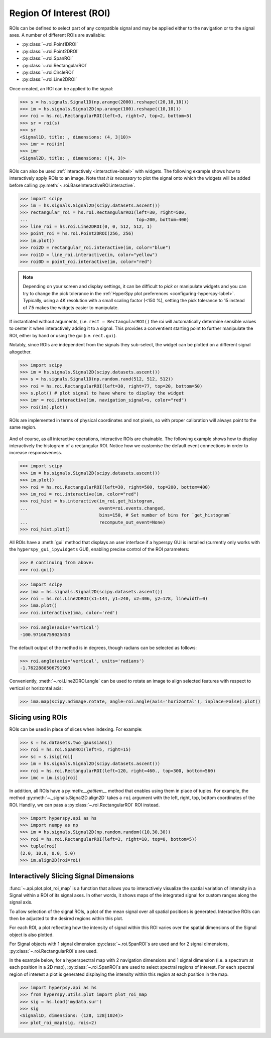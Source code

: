 
.. _roi-label:

Region Of Interest (ROI)
************************

ROIs can be defined to select part of any compatible signal and may be applied
either to the navigation or to the signal axes. A number of different ROIs are
available:

* :py:class:`~.roi.Point1DROI`
* :py:class:`~.roi.Point2DROI`
* :py:class:`~.roi.SpanROI`
* :py:class:`~.roi.RectangularROI`
* :py:class:`~.roi.CircleROI`
* :py:class:`~.roi.Line2DROI`

Once created, an ROI can be applied to the signal:

.. code-block:: python

    >>> s = hs.signals.Signal1D(np.arange(2000).reshape((20,10,10)))
    >>> im = hs.signals.Signal2D(np.arange(100).reshape((10,10)))
    >>> roi = hs.roi.RectangularROI(left=3, right=7, top=2, bottom=5)
    >>> sr = roi(s)
    >>> sr
    <Signal1D, title: , dimensions: (4, 3|10)>
    >>> imr = roi(im)
    >>> imr
    <Signal2D, title: , dimensions: (|4, 3)>

ROIs can also be used :ref:`interactively <interactive-label>` with widgets.
The following example shows how to interactively apply ROIs to an image. Note
that *it is necessary* to plot the signal onto which the widgets will be
added before calling :py:meth:`~.roi.BaseInteractiveROI.interactive`.

.. code-block:: python

    >>> import scipy
    >>> im = hs.signals.Signal2D(scipy.datasets.ascent())
    >>> rectangular_roi = hs.roi.RectangularROI(left=30, right=500,
    ...                                         top=200, bottom=400)
    >>> line_roi = hs.roi.Line2DROI(0, 0, 512, 512, 1)
    >>> point_roi = hs.roi.Point2DROI(256, 256)
    >>> im.plot()
    >>> roi2D = rectangular_roi.interactive(im, color="blue")
    >>> roi1D = line_roi.interactive(im, color="yellow")
    >>> roi0D = point_roi.interactive(im, color="red")


.. figure::  images/image_with_rois.png
  :align:   center
  :width:   500

.. figure::  images/roi1d.png
  :align:   center
  :width:   500

.. figure::  images/roi2d.png
  :align:   center
  :width:   500

.. NOTE::

    Depending on your screen and display settings, it can be difficult to `pick`
    or manipulate widgets and you can try to change the pick tolerance in
    the :ref:`HyperSpy plot preferences <configuring-hyperspy-label>`.
    Typically, using a 4K resolution with a small scaling factor (<150 %), setting
    the pick tolerance to 15 instead of 7.5 makes the widgets easier to manipulate.

If instantiated without arguments, (i.e. ``rect = RectangularROI()`` the roi
will automatically determine sensible values to center it when
interactively adding it to a signal. This provides a conventient starting point
to further manipulate the ROI, either by hand or using the gui (i.e. ``rect.gui``).

Notably, since ROIs are independent from the signals they sub-select, the widget
can be plotted on a different signal altogether.

.. code-block:: python

    >>> import scipy
    >>> im = hs.signals.Signal2D(scipy.datasets.ascent())
    >>> s = hs.signals.Signal1D(np.random.rand(512, 512, 512))
    >>> roi = hs.roi.RectangularROI(left=30, right=77, top=20, bottom=50)
    >>> s.plot() # plot signal to have where to display the widget
    >>> imr = roi.interactive(im, navigation_signal=s, color="red")
    >>> roi(im).plot()

ROIs are implemented in terms of physical coordinates and not pixels, so with
proper calibration will always point to the same region.

.. figure::  images/random_image_with_rect_roi.png
  :align:   center
  :width:   500

.. figure::  images/random_image_with_rect_roi_spectrum.png
  :align:   center
  :width:   500

.. figure::  images/roi2d.png
  :align:   center
  :width:   500


And of course, as all interactive operations, interactive ROIs are chainable.
The following example shows how to display interactively the histogram of a
rectangular ROI. Notice how we customise the default event connections in
order to increase responsiveness.


.. code-block:: python

   >>> import scipy
   >>> im = hs.signals.Signal2D(scipy.datasets.ascent())
   >>> im.plot()
   >>> roi = hs.roi.RectangularROI(left=30, right=500, top=200, bottom=400)
   >>> im_roi = roi.interactive(im, color="red")
   >>> roi_hist = hs.interactive(im_roi.get_histogram,
   ...                           event=roi.events.changed,
                                 bins=150, # Set number of bins for `get_histogram`
   ...                           recompute_out_event=None)
   >>> roi_hist.plot()


.. figure::  images/image_with_rect_roi.gif
  :align:   center
  :width:   100%

.. versionadded:: 1.3
    ROIs can be used in place of slices when indexing and to define a
    signal range in functions taken a ``signal_range`` argument.


All ROIs have a :meth:`gui` method that displays an user interface if
a hyperspy GUI is installed (currently only works with the
``hyperspy_gui_ipywidgets`` GUI), enabling precise control of the ROI
parameters:

.. code-block:: python

    >>> # continuing from above:
    >>> roi.gui()

.. figure::  images/roi_gui_control.gif
  :align:   center
  :width:   100%

.. versionadded:: 1.4
    :meth:`~.roi.Line2DROI.angle` can be used to calculate an angle between
    ROI line and one of the axes providing its name through optional argument ``axis``:

.. code-block:: python

    >>> import scipy
    >>> ima = hs.signals.Signal2D(scipy.datasets.ascent())
    >>> roi = hs.roi.Line2DROI(x1=144, y1=240, x2=306, y2=178, linewidth=0)
    >>> ima.plot()
    >>> roi.interactive(ima, color='red')

.. figure::  images/roi_line2d.png
  :align:   center
  :width:   500

.. code-block:: python

    >>> roi.angle(axis='vertical')
    -100.97166759025453

The default output of the method is in degrees, though radians can be selected
as follows:

.. code-block:: python

    >>> roi.angle(axis='vertical', units='radians')
    -1.7622880506791903

Conveniently, :meth:`~.roi.Line2DROI.angle` can be used to rotate an image to
align selected features with respect to vertical or horizontal axis:

.. code-block:: python

    >>> ima.map(scipy.ndimage.rotate, angle=roi.angle(axis='horizontal'), inplace=False).plot()

.. figure::  images/roi_line2d_rotate.png
  :align:   center
  :width:   500


.. _roi-slice-label:

Slicing using ROIs
------------------

ROIs can be used in place of slices when indexing. For example:

.. code-block:: python

    >>> s = hs.datasets.two_gaussians()
    >>> roi = hs.roi.SpanROI(left=5, right=15)
    >>> sc = s.isig[roi]
    >>> im = hs.signals.Signal2D(scipy.datasets.ascent())
    >>> roi = hs.roi.RectangularROI(left=120, right=460., top=300, bottom=560)
    >>> imc = im.isig[roi]

.. versionadded:: 1.3
    :meth:`gui` method.

.. versionadded:: 1.6
    New :meth:`__getitem__` method for all ROIs.

In addition, all ROIs have a py:meth:`__getitem__` method that enables
using them in place of tuples.
For example, the method :py:meth:`~._signals.Signal2D.align2D` takes a ``roi``
argument with the left, right, top, bottom coordinates of the ROI.
Handily, we can pass a :py:class:`~.roi.RectangularROI` ROI instead.

.. code-block:: python

    >>> import hyperspy.api as hs
    >>> import numpy as np
    >>> im = hs.signals.Signal2D(np.random.random((10,30,30))
    >>> roi = hs.roi.RectangularROI(left=2, right=10, top=0, bottom=5))
    >>> tuple(roi)
    (2.0, 10.0, 0.0, 5.0)
    >>> im.align2D(roi=roi)


Interactively Slicing Signal Dimensions
---------------------------------------

:func:`~.api.plot.plot_roi_map` is a function that allows you to
interactively visualize the spatial variation of intensity in a Signal
within a ROI of its signal axes. In other words, it shows maps of
the integrated signal for custom ranges along the signal axis.

To allow selection of the signal ROIs, a plot of the mean signal over all
spatial positions is generated. Interactive ROIs can then be adjusted to the
desired regions within this plot.

For each ROI, a plot reflecting how the intensity of signal within this ROI
varies over the spatial dimensions of the Signal object is also plotted.

For Signal objects with 1 signal dimension :py:class:`~.roi.SpanROI`\ s are used
and for 2 signal dimensions, :py:class:`~.roi.RectangularROI`\ s are used.

In the example below, for a hyperspectral map with 2 navigation dimensions and
1 signal dimension (i.e. a spectrum at each position in a 2D map),
:py:class:`~.roi.SpanROI`\ s are used to select spectral regions of interest.
For each spectral region of interest a plot is generated displaying the
intensity within this region at each position in the map.

.. code-block:: python

    >>> import hyperpsy.api as hs
    >>> from hyperspy.utils.plot import plot_roi_map
    >>> sig = hs.load('mydata.sur')
    >>> sig
    <Signal1D, dimensions: (128, 128|1024)>
    >>> plot_roi_map(sig, rois=2)


.. image:: images/plot_roi_map_demo.gif
  :width: 100%
  :alt: Demo of plot_roi_map functionality.
